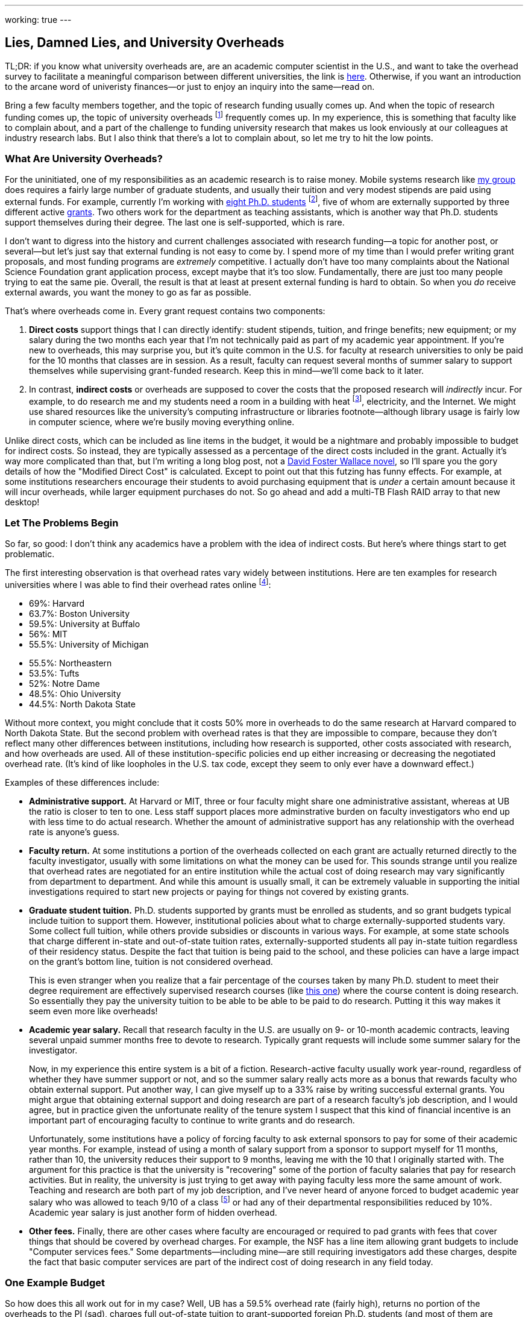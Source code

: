 ---
working: true
---

== Lies, Damned Lies, and University Overheads

[.snippet]
--
TL;DR: if you know what university overheads are, are an academic computer
scientist in the U.S., and want to take the overhead survey to facilitate a
meaningful comparison between different universities, the link is
http://goo.gl/forms/R2QyVtb5Zt[here]. Otherwise, if you want an introduction
to the arcane word of univeristy finances--or just to enjoy an inquiry into
the same--read on.

[.lead]
Bring a few faculty members together, and the topic of research funding
usually comes up. And when the topic of research funding comes up, the topic
of university overheads footnote:[Also known as indirect costs] frequently
comes up. In my experience, this is something that faculty like to complain
about, and a part of the challenge to funding university research that makes
us look enviously at our colleagues at industry research labs. But I also
think that there's a lot to complain about, [.readmore]#so let me try to hit
the low points.#
--

=== What Are University Overheads?

For the uninitiated, one of my responsibilities as an academic research is to
raise money. Mobile systems research like link:/[my group] does requires a
fairly large number of graduate students, and usually their tuition and very
modest stipends are paid using external funds. For example, currently I'm
working with link:/people/[eight Ph.D. students] footnote:[A few more than
I'd prefer at steady state, but all fantastic students], five of whom are
externally supported by three different active link:/proposals/[grants]. Two
others work for the department as teaching assistants, which is another
way that Ph.D. students support themselves during their degree. The last one
is self-supported, which is rare.

I don't want to digress into the history and current challenges associated
with research funding--a topic for another post, or several--but let's just
say that external funding is not easy to come by. I spend more of my time
than I would prefer writing grant proposals, and most funding programs are
_extremely_ competitive. I actually don't have too many complaints about the
National Science Foundation grant application process, except maybe that it's
too slow. Fundamentally, there are just too many people trying to eat the
same pie. Overall, the result is that at least at present external funding is
hard to obtain. [.pullquote]#So when you _do_ receive external awards, you
want the money to go as far as possible.#

That's where overheads come in. Every grant request contains two components:

. *Direct costs* support things that I can directly identify: student stipends,
tuition, and fringe benefits; new equipment; or my salary during the two
months each year that I'm not technically paid as part of my academic year
appointment. If you're new to overheads, this may surprise you, but it's
quite common in the U.S. for faculty at research universities to only be paid
for the 10 months that classes are in session. As a result, faculty can
request several months of summer salary to support themselves while
supervising grant-funded research. Keep this in mind--we'll come back to it
later.
+
. In contrast, *indirect costs* or overheads are supposed to cover the costs
that the proposed research will _indirectly_ incur. For example, to do
research me and my students need a room in a building with heat
footnote:[It's Buffalo!], electricity, and the Internet. We might use shared
resources like the university's computing infrastructure or libraries
footnote--although library usage is fairly low in computer science, where
we're busily moving everything online.

Unlike direct costs, which can be included as line items in the budget, it
would be a nightmare and probably impossible to budget for indirect costs. So
instead, they are typically assessed as a percentage of the direct costs
included in the grant. Actually it's way more complicated than that, but I'm
writing a long blog post, not a
https://en.wikipedia.org/wiki/The_Pale_King[David Foster Wallace novel], so
I'll spare you the gory details of how the "Modified Direct Cost" is
calculated. Except to point out that this futzing has funny effects. For
example, at some institutions researchers encourage their students to avoid
purchasing equipment that is _under_ a certain amount because it will incur
overheads, while larger equipment purchases do not. So go ahead and add a
multi-TB Flash RAID array to that new desktop!

=== Let The Problems Begin

So far, so good: I don't think any academics have a problem with the idea of
indirect costs. But here's where things start to get problematic.

The first interesting observation is that overhead rates vary widely between
institutions. Here are ten examples for research universities where I was
able to find their overhead rates online footnote:[These were pulled in and
around December 2014 and so may have changed slightly since then]:

++++
<div class="row" style="margin-bottom:10px;">
  <div class="col-xs-12 col-md-6">
    <ul style="margin-bottom: 0px">
      <li>69%: Harvard</li>
      <li>63.7%: Boston University</li>
      <li>59.5%: University at Buffalo</li>
      <li>56%: MIT</li>
      <li>55.5%: University of Michigan</li>
    </ul>
  </div>
  <div class="col-xs-12 col-md-6">
    <ul style="margin-bottom: 0px">
      <li>55.5%: Northeastern</li>
      <li>53.5%: Tufts</li>
      <li>52%: Notre Dame</li>
      <li>48.5%: Ohio University</li>
      <li>44.5%: North Dakota State</li>
    </ul>
  </div>
</div>
++++

Without more context, you might conclude that it costs 50% more in overheads
to do the same research at Harvard compared to North Dakota State. But the
second problem with overhead rates is that they are impossible to compare,
because they don't reflect many other differences between institutions,
including how research is supported, other costs associated with research,
and how overheads are used. All of these institution-specific policies end up
either increasing or decreasing the negotiated overhead rate. (It's kind of
like loopholes in the U.S. tax code, except they seem to only ever have a
downward effect.)

Examples of these differences include:

* **Administrative support.** At Harvard or MIT, three or four faculty might
share one administrative assistant, whereas at UB the ratio is closer to ten
to one. Less staff support places more adminstrative burden on faculty
investigators who end up with less time to do actual research. Whether the
amount of administrative support has any relationship with the overhead rate
is anyone's guess.
+
* **Faculty return.** At some institutions a portion of the overheads
collected on each grant are actually returned directly to the faculty
investigator, usually with some limitations on what the money can be used
for. This sounds strange until you realize that overhead rates are negotiated
for an entire institution while the actual cost of doing research may vary
significantly from department to department. And while this amount is usually
small, it can be extremely valuable in supporting the initial investigations
required to start new projects or paying for things not covered by existing
grants.
+
* **Graduate student tuition.** Ph.D. students supported by grants must be
enrolled as students, and so grant budgets typical include tuition to support
them. However, institutional policies about what to charge
externally-supported students vary. Some collect full tuition, while others
provide subsidies or discounts in various ways. For example, at some state
schools that charge different in-state and out-of-state tuition rates,
externally-supported students all pay in-state tuition regardless of their
residency status.
Despite the fact that tuition is being paid to the school,
and these policies can have a large impact on the grant's bottom line,
tuition is not considered overhead.
+
This is even stranger when you realize that a fair percentage of the courses
taken by many Ph.D. student to meet their degree requirement are effectively
supervised research courses (like
http://www.cse.buffalo.edu/shared/course.php?e=CSE&n=799[this one]) where the
course content is doing research. So essentially they pay the university
tuition to be able to be able to be paid to do research. Putting it this way
makes it seem even more like overheads!
+
* **Academic year salary.** Recall that research faculty in the U.S. are
usually on 9- or 10-month academic contracts, leaving several unpaid summer
months free to devote to research. Typically grant requests will include
some summer salary for the investigator.
+
Now, in my experience this entire system is a bit of a fiction.
Research-active faculty usually work year-round, regardless of whether they
have summer support or not, and so the summer salary really acts more as a
bonus that rewards faculty who obtain external support. Put another way, I
can give myself up to a 33% raise by writing successful external grants. You
might argue that obtaining external support and doing research are part of a
research faculty's job description, and I would agree, but in practice given
the unfortunate reality of the tenure system I suspect that this kind of
financial incentive is an important part of encouraging faculty to continue
to write grants and do research.
+
Unfortunately, some institutions have a policy of forcing faculty to ask
external sponsors to pay for some of their academic year months. For example,
instead of using a month of salary support from a sponsor to support myself
for 11 months, rather than 10, the university reduces their support to 9
months, leaving me with the 10 that I originally started with. The argument
for this practice is that the university is "recovering" some of the portion
of faculty salaries that pay for research activities. But in reality, the
university is just trying to get away with paying faculty less more the same
amount of work. Teaching and research are both part of my job description,
and I've never heard of anyone forced to budget academic year salary who was
allowed to teach 9/10 of a class footnote:[What does that even mean?] or had
any of their departmental responsibilities reduced by 10%.
[.pullquote]#Academic year salary is just another form of hidden overhead.#
+
* **Other fees.** Finally, there are other cases where faculty are encouraged
or required to pad grants with fees that cover things that should be covered
by overhead charges. For example, the NSF has a line item allowing grant
budgets to include "Computer services fees." Some departments--including
mine--are still requiring investigators add these charges, despite the fact
that basic computer services are part of the indirect cost of doing research
in any field today.

=== One Example Budget

So how does this all work out for in my case? Well, UB has a 59.5% overhead
rate (fairly high), returns no portion of the overheads to the PI (sad),
charges full out-of-state tuition to grant-supported foreign Ph.D. students
(and most of them are foreign), does not require me to budget academic year
salary (although other departments do) but does require me to budget computer
service fees. Putting everything in three big categories, here's how it all
works out:

[width="90%", cols="50,>30,>20", options="header", role="block-center"]
|===
| Component | $ | % of Total

| Salaries | `31,084` | `40`

| Student Tuition | `17,172` | `22`

| Other Direct Costs | `7,302` | `9`

| Total Direct Costs | `55,558` | `71`

| Total Indirect Costs | `22,840` | `29`

| Total | `78,398` | &nbsp;
|===

So 29% of my grant budget goes to overheads. Maybe that's not so bad.
But it's also almost $23K for a _single year_. That's enough to hire half of
a well-paid administrator, and I certainly don't have anywhere near that much
administrative support--not total, much less per award. Alternatively, it's
almost enough to add another half-student to the award, and given how hard my
students work that would make a huge difference. As a final comparison, at
https://www.ndsu.edu/[North Dakota State], North Dakota's top-ranked research
university, footnote:[Go Bisons!] the same project would cost $5.7K (or 7.3%)
less. Why?

Plus the usual caveats apply. Although UB's tuition rates are quite
reasonable, the $17K that I pay for tuition is three times more than it would
be for an in-state student. And the direct costs include $2K of computer
service fees that as far as I can tell constitute extra overhead.

=== How About Them Apples-to-Apples

I think that academic researchers suspect that lurking behind all of these
differences are the real issues of institutional administrative competence,
efficiency, and planning. Unfortunately, all of these differences make it
hard to perform the apples-to-apples comparisons required to determine
whether your own institution creates a competitive financial environment for
research or not.

So let's try an apples-to-apples comparison. If you'd like to participate,
please complete http://goo.gl/forms/knCgTLXpkh[this survey]. It includes a
variety of questions about your institution and shouldn't take _too_ long to
complete. An optional (but extremely important) component asks you to create
a sample one-year budget similar to mine above, and that should provide the
best way to compare the impact of at least some of the differences I outlined
above.
